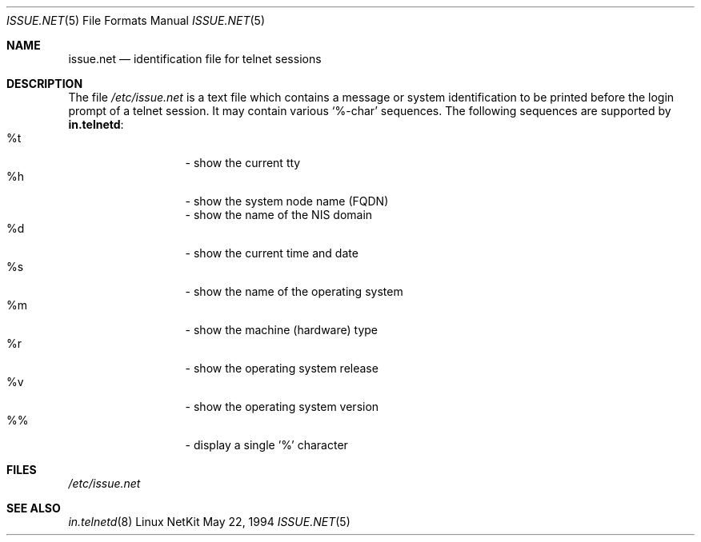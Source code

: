 .\" Copyright (c) 1994 Peter Tobias <tobias@server.et-inf.fho-emden.de>
.\" This file may be distributed under the GNU General Public License.
.\" 
.\" Changed to -mdoc by David A. Holland <dholland@ftp.uk.linux.org>
.\" in order to work better with some NetKit maintenance scripts.
.\"
.Dd May 22, 1994
.Dt ISSUE.NET 5 
.Os "Linux NetKit"
.Sh NAME
.Nm issue.net 
.Nd identification file for telnet sessions
.Sh DESCRIPTION
The file 
.Pa /etc/issue.net
is a text file which contains a message or system identification to be
printed before the login prompt of a telnet session. It may contain
various `%-char' sequences. The following sequences are supported by
.Ic in.telnetd :
.Bl -tag -offset indent -compact -width "abcde"
.It %t
- show the current tty
.It %h
- show the system node name (FQDN)
.It %D
- show the name of the NIS domain
.It %d
- show the current time and date
.It %s
- show the name of the operating system
.It %m
- show the machine (hardware) type
.It %r
- show the operating system release
.It %v
- show the operating system version
.It %%
- display a single '%' character
.El
.Sh FILES
.Pa /etc/issue.net
.Sh "SEE ALSO"
.Xr in.telnetd 8
